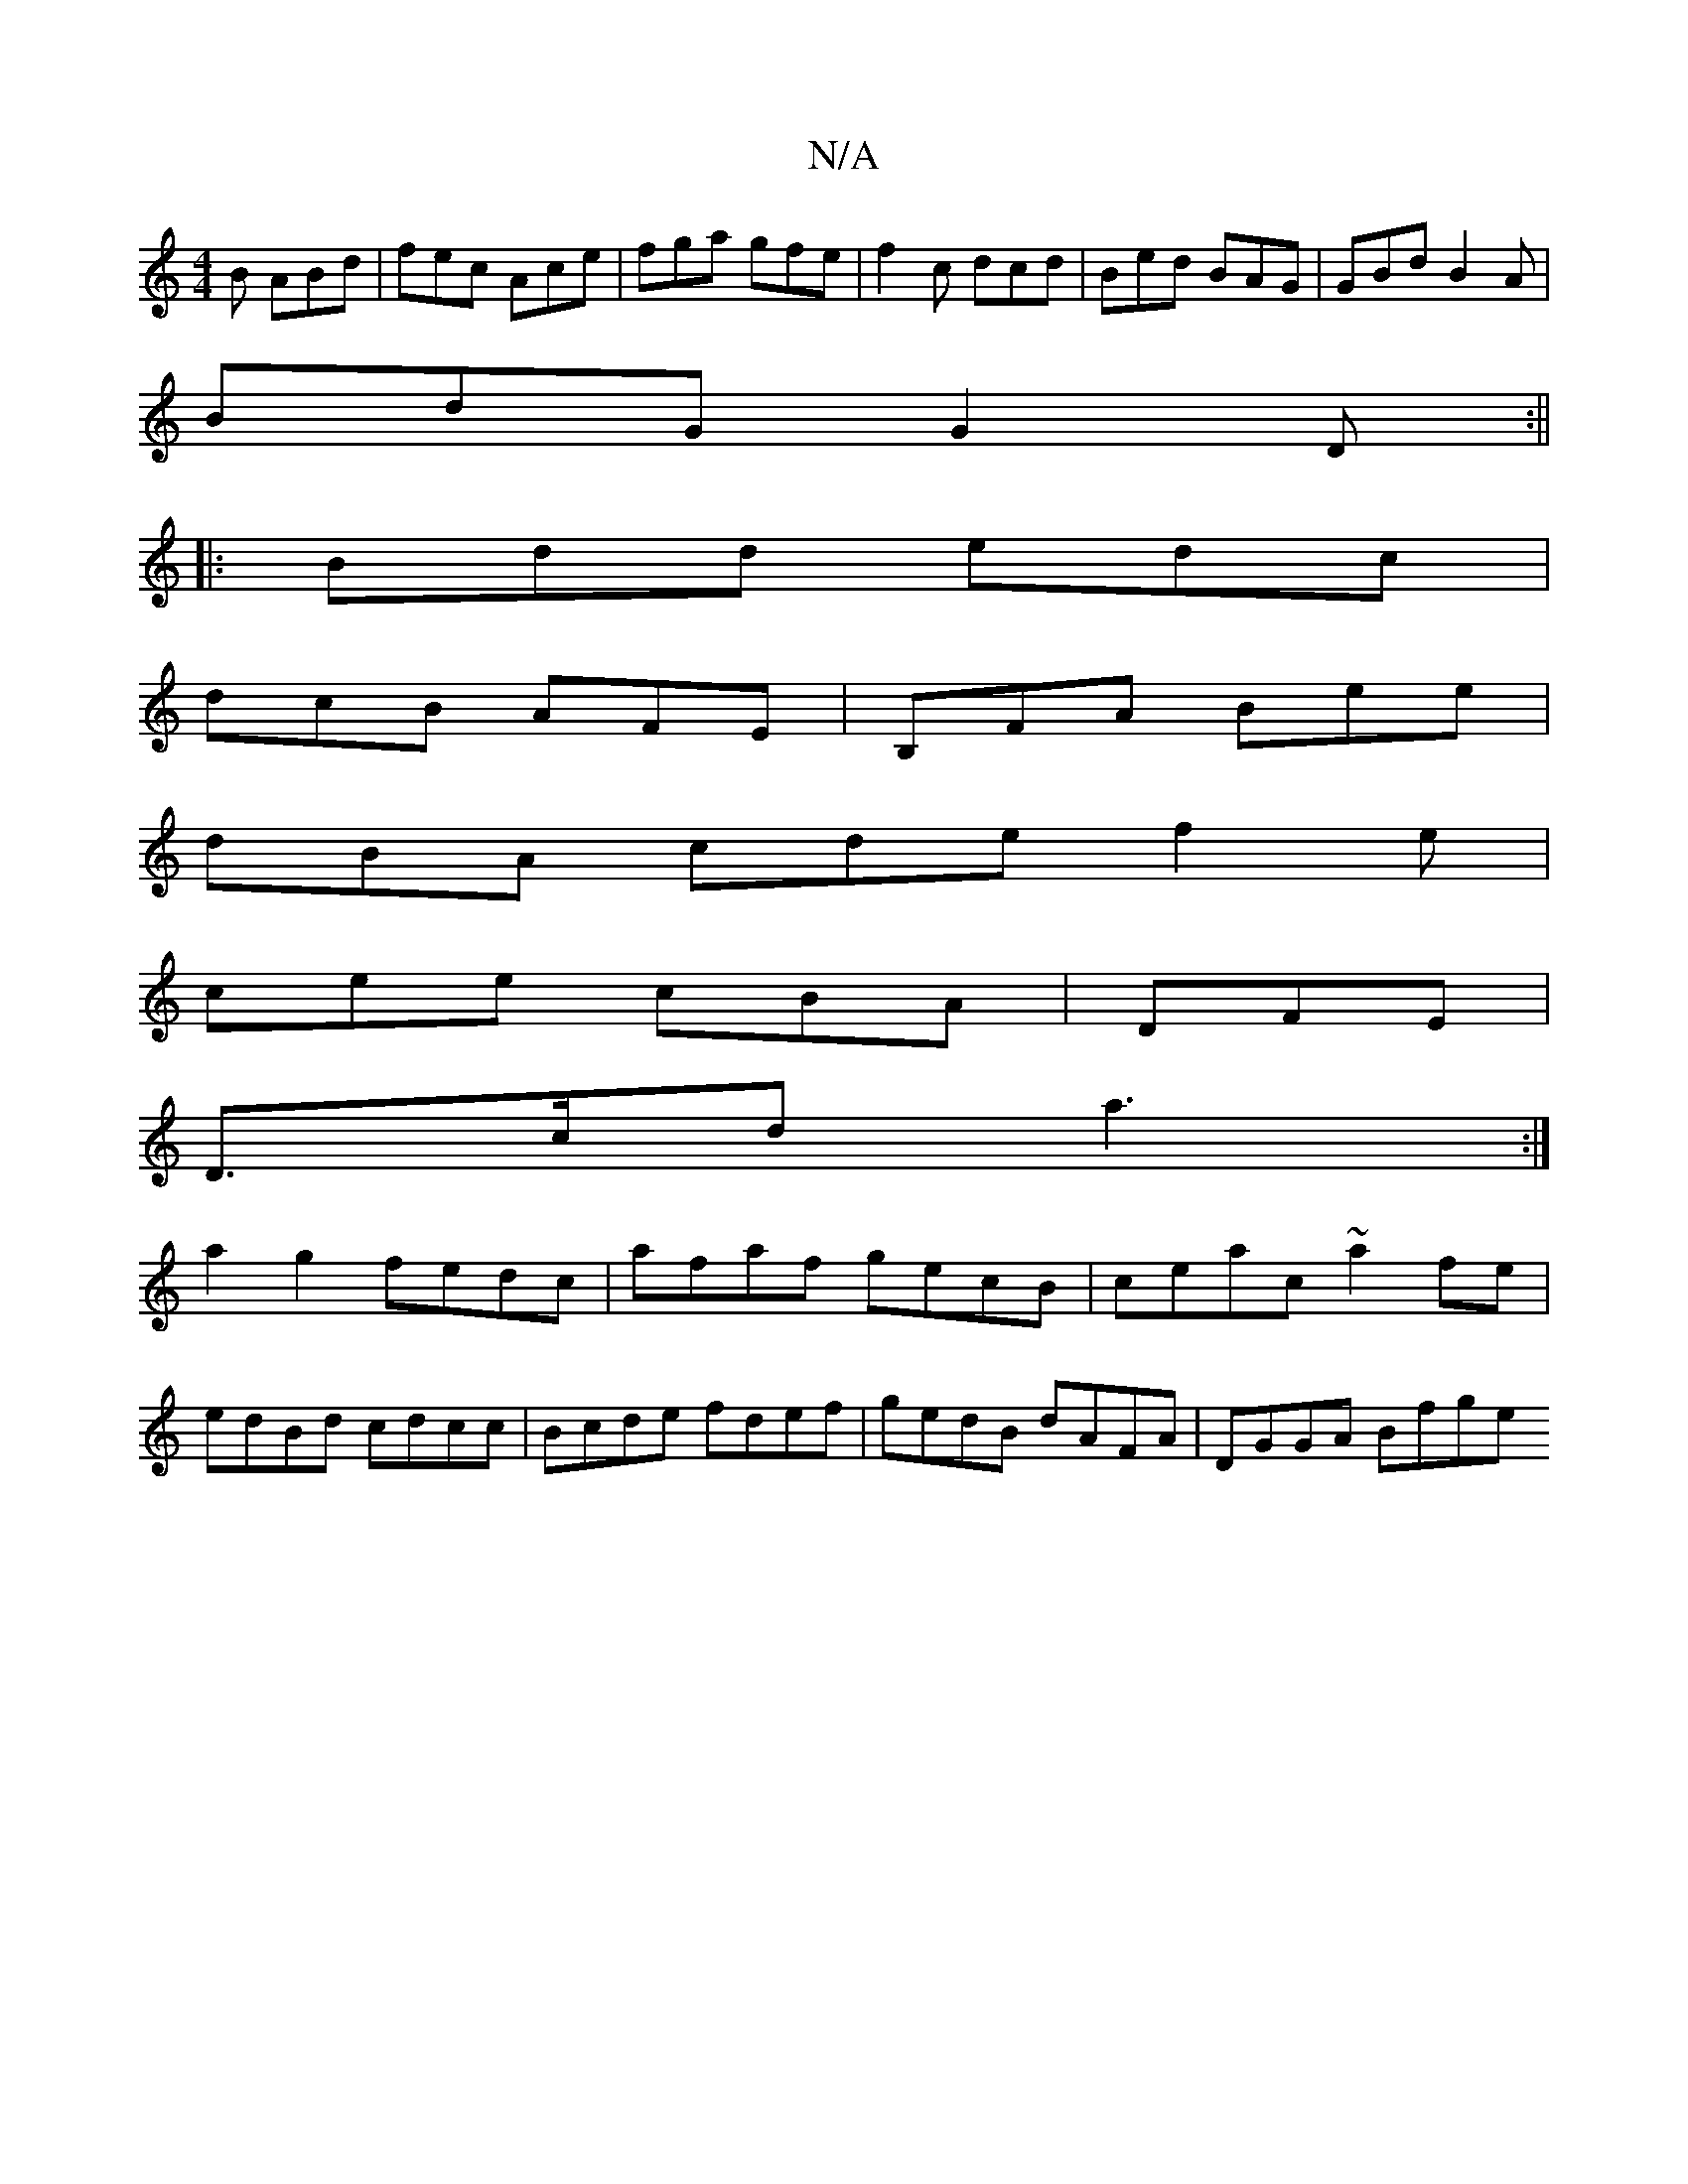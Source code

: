 X:1
T:N/A
M:4/4
R:N/A
K:Cmajor
B ABd|fec Ace|fga gfe|f2c dcd|Bed BAG|GBd B2A|
BdG G2D:||
|:Bdd edc|
dcB AFE | B,FA Bee |
dBA cde f2e |
cee cBA | DFE|
D>cd a3:|
a2g2 fedc|afaf gecB|ceac ~a2fe|
edBd cdcc|Bcde fdef|gedB dAFA|DGGA Bfge